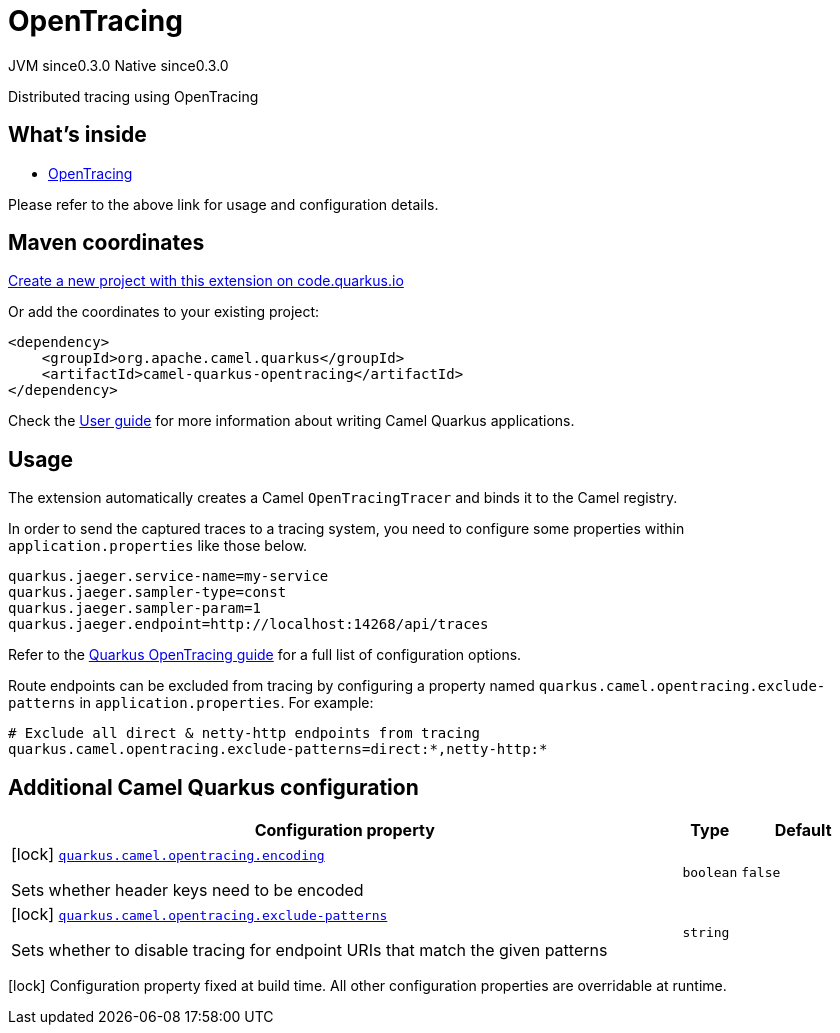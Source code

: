 // Do not edit directly!
// This file was generated by camel-quarkus-maven-plugin:update-extension-doc-page
= OpenTracing
:page-aliases: extensions/opentracing.adoc
:linkattrs:
:cq-artifact-id: camel-quarkus-opentracing
:cq-native-supported: true
:cq-status: Stable
:cq-status-deprecation: Stable
:cq-description: Distributed tracing using OpenTracing
:cq-deprecated: false
:cq-jvm-since: 0.3.0
:cq-native-since: 0.3.0

[.badges]
[.badge-key]##JVM since##[.badge-supported]##0.3.0## [.badge-key]##Native since##[.badge-supported]##0.3.0##

Distributed tracing using OpenTracing

== What's inside

* xref:{cq-camel-components}:others:opentracing.adoc[OpenTracing]

Please refer to the above link for usage and configuration details.

== Maven coordinates

https://code.quarkus.io/?extension-search=camel-quarkus-opentracing[Create a new project with this extension on code.quarkus.io, window="_blank"]

Or add the coordinates to your existing project:

[source,xml]
----
<dependency>
    <groupId>org.apache.camel.quarkus</groupId>
    <artifactId>camel-quarkus-opentracing</artifactId>
</dependency>
----

Check the xref:user-guide/index.adoc[User guide] for more information about writing Camel Quarkus applications.

== Usage

The extension automatically creates a Camel `OpenTracingTracer` and binds it to the Camel registry.

In order to send the captured traces to a tracing system, you need to configure some properties within `application.properties` like those below.

[source,properties]
----
quarkus.jaeger.service-name=my-service
quarkus.jaeger.sampler-type=const
quarkus.jaeger.sampler-param=1
quarkus.jaeger.endpoint=http://localhost:14268/api/traces
----

Refer to the https://quarkus.io/guides/opentracing-guide#configuration-reference[Quarkus OpenTracing guide] for a full list of configuration options.

Route endpoints can be excluded from tracing by configuring a property named `quarkus.camel.opentracing.exclude-patterns` in `application.properties`. For example:

[source,properties]
----
# Exclude all direct & netty-http endpoints from tracing
quarkus.camel.opentracing.exclude-patterns=direct:*,netty-http:*
----


== Additional Camel Quarkus configuration

[width="100%",cols="80,5,15",options="header"]
|===
| Configuration property | Type | Default


|icon:lock[title=Fixed at build time] [[quarkus.camel.opentracing.encoding]]`link:#quarkus.camel.opentracing.encoding[quarkus.camel.opentracing.encoding]`

Sets whether header keys need to be encoded
| `boolean`
| `false`

|icon:lock[title=Fixed at build time] [[quarkus.camel.opentracing.exclude-patterns]]`link:#quarkus.camel.opentracing.exclude-patterns[quarkus.camel.opentracing.exclude-patterns]`

Sets whether to disable tracing for endpoint URIs that match the given patterns
| `string`
| 
|===

[.configuration-legend]
icon:lock[title=Fixed at build time] Configuration property fixed at build time. All other configuration properties are overridable at runtime.

